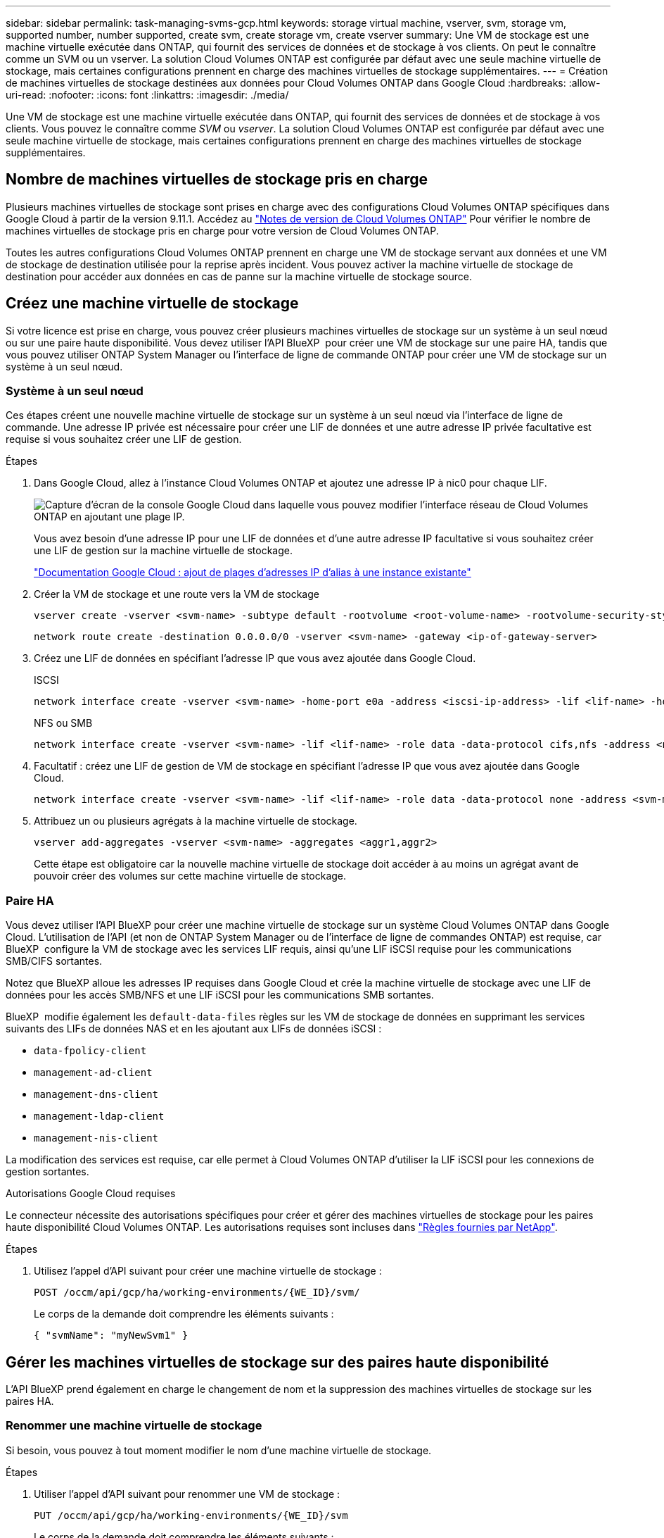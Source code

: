 ---
sidebar: sidebar 
permalink: task-managing-svms-gcp.html 
keywords: storage virtual machine, vserver, svm, storage vm, supported number, number supported, create svm, create storage vm, create vserver 
summary: Une VM de stockage est une machine virtuelle exécutée dans ONTAP, qui fournit des services de données et de stockage à vos clients. On peut le connaître comme un SVM ou un vserver. La solution Cloud Volumes ONTAP est configurée par défaut avec une seule machine virtuelle de stockage, mais certaines configurations prennent en charge des machines virtuelles de stockage supplémentaires. 
---
= Création de machines virtuelles de stockage destinées aux données pour Cloud Volumes ONTAP dans Google Cloud
:hardbreaks:
:allow-uri-read: 
:nofooter: 
:icons: font
:linkattrs: 
:imagesdir: ./media/


[role="lead"]
Une VM de stockage est une machine virtuelle exécutée dans ONTAP, qui fournit des services de données et de stockage à vos clients. Vous pouvez le connaître comme _SVM_ ou _vserver_. La solution Cloud Volumes ONTAP est configurée par défaut avec une seule machine virtuelle de stockage, mais certaines configurations prennent en charge des machines virtuelles de stockage supplémentaires.



== Nombre de machines virtuelles de stockage pris en charge

Plusieurs machines virtuelles de stockage sont prises en charge avec des configurations Cloud Volumes ONTAP spécifiques dans Google Cloud à partir de la version 9.11.1. Accédez au https://docs.netapp.com/us-en/cloud-volumes-ontap-relnotes/index.html["Notes de version de Cloud Volumes ONTAP"^] Pour vérifier le nombre de machines virtuelles de stockage pris en charge pour votre version de Cloud Volumes ONTAP.

Toutes les autres configurations Cloud Volumes ONTAP prennent en charge une VM de stockage servant aux données et une VM de stockage de destination utilisée pour la reprise après incident. Vous pouvez activer la machine virtuelle de stockage de destination pour accéder aux données en cas de panne sur la machine virtuelle de stockage source.



== Créez une machine virtuelle de stockage

Si votre licence est prise en charge, vous pouvez créer plusieurs machines virtuelles de stockage sur un système à un seul nœud ou sur une paire haute disponibilité. Vous devez utiliser l'API BlueXP  pour créer une VM de stockage sur une paire HA, tandis que vous pouvez utiliser ONTAP System Manager ou l'interface de ligne de commande ONTAP pour créer une VM de stockage sur un système à un seul nœud.



=== Système à un seul nœud

Ces étapes créent une nouvelle machine virtuelle de stockage sur un système à un seul nœud via l'interface de ligne de commande. Une adresse IP privée est nécessaire pour créer une LIF de données et une autre adresse IP privée facultative est requise si vous souhaitez créer une LIF de gestion.

.Étapes
. Dans Google Cloud, allez à l'instance Cloud Volumes ONTAP et ajoutez une adresse IP à nic0 pour chaque LIF.
+
image:screenshot-gcp-add-ip-range.png["Capture d'écran de la console Google Cloud dans laquelle vous pouvez modifier l'interface réseau de Cloud Volumes ONTAP en ajoutant une plage IP."]

+
Vous avez besoin d'une adresse IP pour une LIF de données et d'une autre adresse IP facultative si vous souhaitez créer une LIF de gestion sur la machine virtuelle de stockage.

+
https://cloud.google.com/vpc/docs/configure-alias-ip-ranges#adding_alias_ip_ranges_to_an_existing_instance["Documentation Google Cloud : ajout de plages d'adresses IP d'alias à une instance existante"^]

. Créer la VM de stockage et une route vers la VM de stockage
+
[source, cli]
----
vserver create -vserver <svm-name> -subtype default -rootvolume <root-volume-name> -rootvolume-security-style unix
----
+
[source, cli]
----
network route create -destination 0.0.0.0/0 -vserver <svm-name> -gateway <ip-of-gateway-server>
----
. Créez une LIF de données en spécifiant l'adresse IP que vous avez ajoutée dans Google Cloud.
+
[role="tabbed-block"]
====
.ISCSI
--
[source, cli]
----
network interface create -vserver <svm-name> -home-port e0a -address <iscsi-ip-address> -lif <lif-name> -home-node <name-of-node1> -data-protocol iscsi
----
--
.NFS ou SMB
--
[source, cli]
----
network interface create -vserver <svm-name> -lif <lif-name> -role data -data-protocol cifs,nfs -address <nfs-ip-address> -netmask-length <length> -home-node <name-of-node1> -status-admin up -failover-policy disabled -firewall-policy data -home-port e0a -auto-revert true -failover-group Default
----
--
====
. Facultatif : créez une LIF de gestion de VM de stockage en spécifiant l'adresse IP que vous avez ajoutée dans Google Cloud.
+
[source, cli]
----
network interface create -vserver <svm-name> -lif <lif-name> -role data -data-protocol none -address <svm-mgmt-ip-address> -netmask-length <length> -home-node <name-of-node1> -status-admin up -failover-policy system-defined -firewall-policy mgmt -home-port e0a -auto-revert false -failover-group Default
----
. Attribuez un ou plusieurs agrégats à la machine virtuelle de stockage.
+
[source, cli]
----
vserver add-aggregates -vserver <svm-name> -aggregates <aggr1,aggr2>
----
+
Cette étape est obligatoire car la nouvelle machine virtuelle de stockage doit accéder à au moins un agrégat avant de pouvoir créer des volumes sur cette machine virtuelle de stockage.





=== Paire HA

Vous devez utiliser l'API BlueXP pour créer une machine virtuelle de stockage sur un système Cloud Volumes ONTAP dans Google Cloud. L'utilisation de l'API (et non de ONTAP System Manager ou de l'interface de ligne de commandes ONTAP) est requise, car BlueXP  configure la VM de stockage avec les services LIF requis, ainsi qu'une LIF iSCSI requise pour les communications SMB/CIFS sortantes.

Notez que BlueXP alloue les adresses IP requises dans Google Cloud et crée la machine virtuelle de stockage avec une LIF de données pour les accès SMB/NFS et une LIF iSCSI pour les communications SMB sortantes.

BlueXP  modifie également les `default-data-files` règles sur les VM de stockage de données en supprimant les services suivants des LIFs de données NAS et en les ajoutant aux LIFs de données iSCSI :

* `data-fpolicy-client`
* `management-ad-client`
* `management-dns-client`
* `management-ldap-client`
* `management-nis-client`


La modification des services est requise, car elle permet à Cloud Volumes ONTAP d'utiliser la LIF iSCSI pour les connexions de gestion sortantes.

.Autorisations Google Cloud requises
Le connecteur nécessite des autorisations spécifiques pour créer et gérer des machines virtuelles de stockage pour les paires haute disponibilité Cloud Volumes ONTAP. Les autorisations requises sont incluses dans https://docs.netapp.com/us-en/bluexp-setup-admin/reference-permissions-gcp.html["Règles fournies par NetApp"].

.Étapes
. Utilisez l'appel d'API suivant pour créer une machine virtuelle de stockage :
+
`POST /occm/api/gcp/ha/working-environments/{WE_ID}/svm/`

+
Le corps de la demande doit comprendre les éléments suivants :

+
[source, json]
----
{ "svmName": "myNewSvm1" }
----




== Gérer les machines virtuelles de stockage sur des paires haute disponibilité

L'API BlueXP prend également en charge le changement de nom et la suppression des machines virtuelles de stockage sur les paires HA.



=== Renommer une machine virtuelle de stockage

Si besoin, vous pouvez à tout moment modifier le nom d'une machine virtuelle de stockage.

.Étapes
. Utiliser l'appel d'API suivant pour renommer une VM de stockage :
+
`PUT /occm/api/gcp/ha/working-environments/{WE_ID}/svm`

+
Le corps de la demande doit comprendre les éléments suivants :

+
[source, json]
----
{
"svmNewName": "newSvmName",
"svmName": "oldSvmName"
}
----




=== Supprimer une machine virtuelle de stockage

Si vous n'avez plus besoin d'une machine virtuelle de stockage, vous pouvez la supprimer de Cloud Volumes ONTAP.

.Étapes
. Utilisez l'appel d'API suivant pour supprimer une VM de stockage :
+
`DELETE /occm/api/gcp/ha/working-environments/{WE_ID}/svm/{SVM_NAME}`


